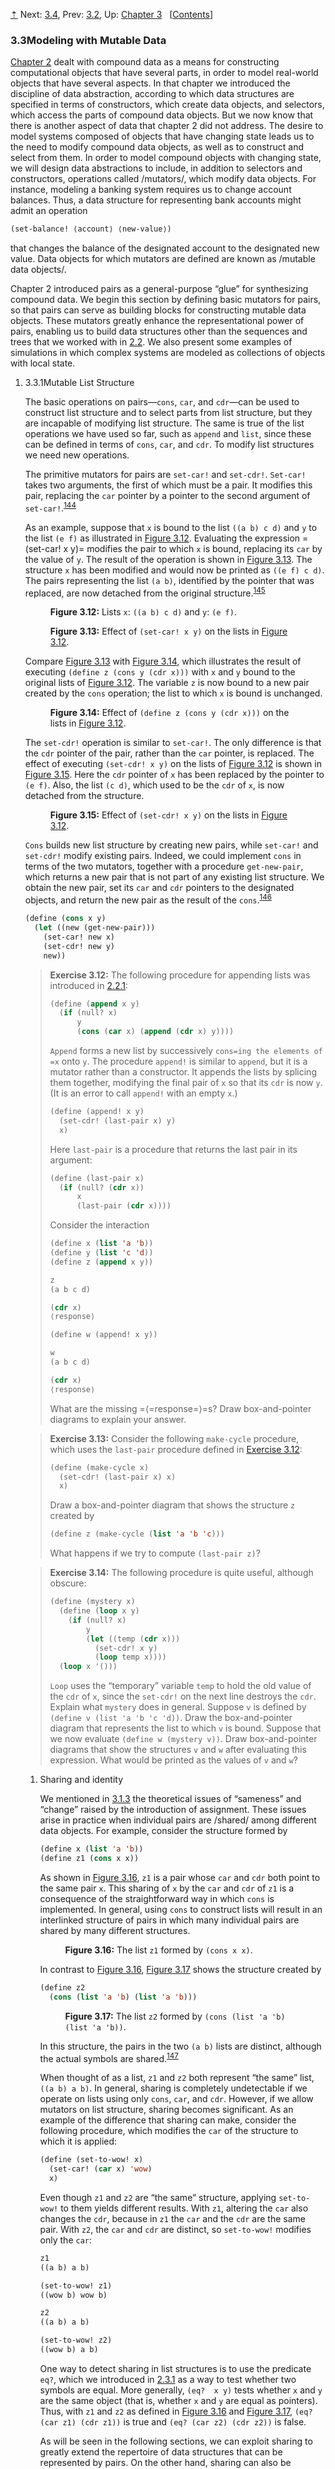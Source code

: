 [[#pagetop][⇡]]<<pagetop>><<g_t3_002e3>>
Next: [[file:3_002e4.xhtml#g_t3_002e4][3.4]], Prev: [[file:3_002e2.xhtml#g_t3_002e2][3.2]], Up: [[file:Chapter-3.xhtml#Chapter-3][Chapter 3]]   [[[file:index.xhtml#SEC_Contents][Contents]]]

<<Modeling-with-Mutable-Data>>
*** 3.3Modeling with Mutable Data
    :PROPERTIES:
    :CUSTOM_ID: modeling-with-mutable-data
    :CLASS: section
    :END:

[[file:Chapter-2.xhtml#Chapter-2][Chapter 2]] dealt with compound data as a means for constructing computational objects that have several parts, in order to model real-world objects that have several aspects. In that chapter we introduced the discipline of data abstraction, according to which data structures are specified in terms of constructors, which create data objects, and selectors, which access the parts of compound data objects. But we now know that there is another aspect of data that chapter 2 did not address. The desire to model systems composed of objects that have changing state leads us to the need to modify compound data objects, as well as to construct and select from them. In order to model compound objects with changing state, we will design data abstractions to include, in addition to selectors and constructors, operations called <<index-mutators>> /mutators/, which modify data objects. For instance, modeling a banking system requires us to change account balances. Thus, a data structure for representing bank accounts might admit an operation

#+BEGIN_SRC lisp
    (set-balance! ⟨account⟩ ⟨new-value⟩)
#+END_SRC

that changes the balance of the designated account to the designated new value. Data objects for which mutators are defined are known as <<index-mutable-data-objects>> /mutable data objects/.

Chapter 2 introduced pairs as a general-purpose “glue” for synthesizing compound data. We begin this section by defining basic mutators for pairs, so that pairs can serve as building blocks for constructing mutable data objects. These mutators greatly enhance the representational power of pairs, enabling us to build data structures other than the sequences and trees that we worked with in [[file:2_002e2.xhtml#g_t2_002e2][2.2]]. We also present some examples of simulations in which complex systems are modeled as collections of objects with local state.

<<g_t3_002e3_002e1>> <<Mutable-List-Structure>>
**** 3.3.1Mutable List Structure
     :PROPERTIES:
     :CUSTOM_ID: mutable-list-structure
     :CLASS: subsection
     :END:

The basic operations on pairs---=cons=, =car=, and =cdr=---can be used to construct list structure and to select parts from list structure, but they are incapable of modifying list structure. The same is true of the list operations we have used so far, such as =append= and =list=, since these can be defined in terms of =cons=, =car=, and =cdr=. To modify list structures we need new operations.

The primitive mutators for pairs are =set-car!= and =set-cdr!=. =Set-car!= takes two arguments, the first of which must be a pair. It modifies this pair, replacing the =car= pointer by a pointer to the second argument of =set-car!=.^{[[#FOOT144][144]]}

As an example, suppose that =x= is bound to the list =((a b) c d)= and =y= to the list =(e f)= as illustrated in [[#Figure-3_002e12][Figure 3.12]]. Evaluating the expression = (set-car!  x y)= modifies the pair to which =x= is bound, replacing its =car= by the value of =y=. The result of the operation is shown in [[#Figure-3_002e13][Figure 3.13]]. The structure =x= has been modified and would now be printed as =((e f) c d)=. The pairs representing the list =(a b)=, identified by the pointer that was replaced, are now detached from the original structure.^{[[#FOOT145][145]]}

#+CAPTION: *Figure 3.12:* Lists =x=: =((a b) c d)= and =y=: =(e f)=.
[[file:fig/chap3/Fig3.12b.std.svg]]

#+CAPTION: *Figure 3.13:* Effect of =(set-car! x y)= on the lists in [[#Figure-3_002e12][Figure 3.12]].
[[file:fig/chap3/Fig3.13b.std.svg]]

Compare [[#Figure-3_002e13][Figure 3.13]] with [[#Figure-3_002e14][Figure 3.14]], which illustrates the result of executing =(define z (cons y (cdr x)))= with =x= and =y= bound to the original lists of [[#Figure-3_002e12][Figure 3.12]]. The variable =z= is now bound to a new pair created by the =cons= operation; the list to which =x= is bound is unchanged.

#+CAPTION: *Figure 3.14:* Effect of =(define z (cons y (cdr x)))= on the lists in [[#Figure-3_002e12][Figure 3.12]].
[[file:fig/chap3/Fig3.14b.std.svg]]

The =set-cdr!= operation is similar to =set-car!=. The only difference is that the =cdr= pointer of the pair, rather than the =car= pointer, is replaced. The effect of executing =(set-cdr! x y)= on the lists of [[#Figure-3_002e12][Figure 3.12]] is shown in [[#Figure-3_002e15][Figure 3.15]]. Here the =cdr= pointer of =x= has been replaced by the pointer to =(e f)=. Also, the list =(c d)=, which used to be the =cdr= of =x=, is now detached from the structure.

#+CAPTION: *Figure 3.15:* Effect of =(set-cdr! x y)= on the lists in [[#Figure-3_002e12][Figure 3.12]].
[[file:fig/chap3/Fig3.15b.std.svg]]

=Cons= builds new list structure by creating new pairs, while =set-car!= and =set-cdr!= modify existing pairs. Indeed, we could implement =cons= in terms of the two mutators, together with a procedure =get-new-pair=, which returns a new pair that is not part of any existing list structure. We obtain the new pair, set its =car= and =cdr= pointers to the designated objects, and return the new pair as the result of the =cons=.^{[[#FOOT146][146]]}

#+BEGIN_SRC lisp
    (define (cons x y)
      (let ((new (get-new-pair)))
        (set-car! new x)
        (set-cdr! new y)
        new))
#+END_SRC

#+BEGIN_QUOTE
  *<<Exercise-3_002e12>>Exercise 3.12:* The following procedure for appending lists was introduced in [[file:2_002e2.xhtml#g_t2_002e2_002e1][2.2.1]]:

  #+BEGIN_SRC lisp
      (define (append x y)
        (if (null? x)
            y
            (cons (car x) (append (cdr x) y))))
  #+END_SRC

  =Append= forms a new list by successively =cons=ing the elements of =x= onto =y=. The procedure =append!= is similar to =append=, but it is a mutator rather than a constructor. It appends the lists by splicing them together, modifying the final pair of =x= so that its =cdr= is now =y=. (It is an error to call =append!= with an empty =x=.)

  #+BEGIN_SRC lisp
      (define (append! x y)
        (set-cdr! (last-pair x) y)
        x)
  #+END_SRC

  Here =last-pair= is a procedure that returns the last pair in its argument:

  #+BEGIN_SRC lisp
      (define (last-pair x)
        (if (null? (cdr x))
            x
            (last-pair (cdr x))))
  #+END_SRC

  Consider the interaction

  #+BEGIN_SRC lisp
      (define x (list 'a 'b))
      (define y (list 'c 'd))
      (define z (append x y))

      z
      (a b c d)

      (cdr x)
      ⟨response⟩

      (define w (append! x y))

      w
      (a b c d)

      (cdr x)
      ⟨response⟩
  #+END_SRC

  What are the missing =⟨=response=⟩=s? Draw box-and-pointer diagrams to explain your answer.
#+END_QUOTE

#+BEGIN_QUOTE
  *<<Exercise-3_002e13>>Exercise 3.13:* Consider the following =make-cycle= procedure, which uses the =last-pair= procedure defined in [[#Exercise-3_002e12][Exercise 3.12]]:

  #+BEGIN_SRC lisp
      (define (make-cycle x)
        (set-cdr! (last-pair x) x)
        x)
  #+END_SRC

  Draw a box-and-pointer diagram that shows the structure =z= created by

  #+BEGIN_SRC lisp
      (define z (make-cycle (list 'a 'b 'c)))
  #+END_SRC

  What happens if we try to compute =(last-pair z)=?
#+END_QUOTE

#+BEGIN_QUOTE
  *<<Exercise-3_002e14>>Exercise 3.14:* The following procedure is quite useful, although obscure:

  #+BEGIN_SRC lisp
      (define (mystery x)
        (define (loop x y)
          (if (null? x)
              y
              (let ((temp (cdr x)))
                (set-cdr! x y)
                (loop temp x))))
        (loop x '()))
  #+END_SRC

  =Loop= uses the “temporary” variable =temp= to hold the old value of the =cdr= of =x=, since the =set-cdr!= on the next line destroys the =cdr=. Explain what =mystery= does in general. Suppose =v= is defined by =(define v (list 'a 'b 'c 'd))=. Draw the box-and-pointer diagram that represents the list to which =v= is bound. Suppose that we now evaluate =(define w (mystery v))=. Draw box-and-pointer diagrams that show the structures =v= and =w= after evaluating this expression. What would be printed as the values of =v= and =w=?
#+END_QUOTE

<<Sharing-and-identity>>
***** Sharing and identity
      :PROPERTIES:
      :CUSTOM_ID: sharing-and-identity
      :CLASS: subsubheading
      :END:

We mentioned in [[file:3_002e1.xhtml#g_t3_002e1_002e3][3.1.3]] the theoretical issues of “sameness” and “change” raised by the introduction of assignment. These issues arise in practice when individual pairs are <<index-shared>> /shared/ among different data objects. For example, consider the structure formed by

#+BEGIN_SRC lisp
    (define x (list 'a 'b))
    (define z1 (cons x x))
#+END_SRC

As shown in [[#Figure-3_002e16][Figure 3.16]], =z1= is a pair whose =car= and =cdr= both point to the same pair =x=. This sharing of =x= by the =car= and =cdr= of =z1= is a consequence of the straightforward way in which =cons= is implemented. In general, using =cons= to construct lists will result in an interlinked structure of pairs in which many individual pairs are shared by many different structures.

#+CAPTION: *Figure 3.16:* The list =z1= formed by =(cons x x)=.
[[file:fig/chap3/Fig3.16b.std.svg]]

In contrast to [[#Figure-3_002e16][Figure 3.16]], [[#Figure-3_002e17][Figure 3.17]] shows the structure created by

#+BEGIN_SRC lisp
    (define z2 
      (cons (list 'a 'b) (list 'a 'b)))
#+END_SRC

#+CAPTION: *Figure 3.17:* The list =z2= formed by =(cons (list 'a 'b) (list 'a 'b))=.
[[file:fig/chap3/Fig3.17b.std.svg]]

In this structure, the pairs in the two =(a b)= lists are distinct, although the actual symbols are shared.^{[[#FOOT147][147]]}

When thought of as a list, =z1= and =z2= both represent “the same” list, =((a b) a b)=. In general, sharing is completely undetectable if we operate on lists using only =cons=, =car=, and =cdr=. However, if we allow mutators on list structure, sharing becomes significant. As an example of the difference that sharing can make, consider the following procedure, which modifies the =car= of the structure to which it is applied:

#+BEGIN_SRC lisp
    (define (set-to-wow! x)
      (set-car! (car x) 'wow)
      x)
#+END_SRC

Even though =z1= and =z2= are “the same” structure, applying =set-to-wow!= to them yields different results. With =z1=, altering the =car= also changes the =cdr=, because in =z1= the =car= and the =cdr= are the same pair. With =z2=, the =car= and =cdr= are distinct, so =set-to-wow!= modifies only the =car=:

#+BEGIN_SRC lisp
    z1
    ((a b) a b)

    (set-to-wow! z1)
    ((wow b) wow b)

    z2
    ((a b) a b)

    (set-to-wow! z2)
    ((wow b) a b)
#+END_SRC

One way to detect sharing in list structures is to use the predicate =eq?=, which we introduced in [[file:2_002e3.xhtml#g_t2_002e3_002e1][2.3.1]] as a way to test whether two symbols are equal. More generally, =(eq?  x y)= tests whether =x= and =y= are the same object (that is, whether =x= and =y= are equal as pointers). Thus, with =z1= and =z2= as defined in [[#Figure-3_002e16][Figure 3.16]] and [[#Figure-3_002e17][Figure 3.17]], =(eq?  (car z1) (cdr z1))= is true and =(eq? (car z2) (cdr z2))= is false.

As will be seen in the following sections, we can exploit sharing to greatly extend the repertoire of data structures that can be represented by pairs. On the other hand, sharing can also be dangerous, since modifications made to structures will also affect other structures that happen to share the modified parts. The mutation operations =set-car!= and =set-cdr!= should be used with care; unless we have a good understanding of how our data objects are shared, mutation can have unanticipated results.^{[[#FOOT148][148]]}

#+BEGIN_QUOTE
  *<<Exercise-3_002e15>>Exercise 3.15:* Draw box-and-pointer diagrams to explain the effect of =set-to-wow!= on the structures =z1= and =z2= above.
#+END_QUOTE

#+BEGIN_QUOTE
  *<<Exercise-3_002e16>>Exercise 3.16:* Ben Bitdiddle decides to write a procedure to count the number of pairs in any list structure. “It's easy,” he reasons. “The number of pairs in any structure is the number in the =car= plus the number in the =cdr= plus one more to count the current pair.” So Ben writes the following procedure:

  #+BEGIN_SRC lisp
      (define (count-pairs x)
        (if (not (pair? x))
            0
            (+ (count-pairs (car x))
               (count-pairs (cdr x))
               1)))
  #+END_SRC

  Show that this procedure is not correct. In particular, draw box-and-pointer diagrams representing list structures made up of exactly three pairs for which Ben's procedure would return 3; return 4; return 7; never return at all.
#+END_QUOTE

#+BEGIN_QUOTE
  *<<Exercise-3_002e17>>Exercise 3.17:* Devise a correct version of the =count-pairs= procedure of [[#Exercise-3_002e16][Exercise 3.16]] that returns the number of distinct pairs in any structure. (Hint: Traverse the structure, maintaining an auxiliary data structure that is used to keep track of which pairs have already been counted.)
#+END_QUOTE

#+BEGIN_QUOTE
  *<<Exercise-3_002e18>>Exercise 3.18:* Write a procedure that examines a list and determines whether it contains a cycle, that is, whether a program that tried to find the end of the list by taking successive =cdr=s would go into an infinite loop. [[#Exercise-3_002e13][Exercise 3.13]] constructed such lists.
#+END_QUOTE

#+BEGIN_QUOTE
  *<<Exercise-3_002e19>>Exercise 3.19:* Redo [[#Exercise-3_002e18][Exercise 3.18]] using an algorithm that takes only a constant amount of space. (This requires a very clever idea.)
#+END_QUOTE

<<Mutation-is-just-assignment>>
***** Mutation is just assignment
      :PROPERTIES:
      :CUSTOM_ID: mutation-is-just-assignment
      :CLASS: subsubheading
      :END:

When we introduced compound data, we observed in [[file:2_002e1.xhtml#g_t2_002e1_002e3][2.1.3]] that pairs can be represented purely in terms of procedures:

#+BEGIN_SRC lisp
    (define (cons x y)
      (define (dispatch m)
        (cond ((eq? m 'car) x)
              ((eq? m 'cdr) y)
              (else (error "Undefined 
                     operation: CONS" m))))
      dispatch)

    (define (car z) (z 'car))
    (define (cdr z) (z 'cdr))
#+END_SRC

The same observation is true for mutable data. We can implement mutable data objects as procedures using assignment and local state. For instance, we can extend the above pair implementation to handle =set-car!= and =set-cdr!= in a manner analogous to the way we implemented bank accounts using =make-account= in [[file:3_002e1.xhtml#g_t3_002e1_002e1][3.1.1]]:

#+BEGIN_SRC lisp
    (define (cons x y)
      (define (set-x! v) (set! x v))
      (define (set-y! v) (set! y v))
      (define (dispatch m)
        (cond ((eq? m 'car) x)
              ((eq? m 'cdr) y)
              ((eq? m 'set-car!) set-x!)
              ((eq? m 'set-cdr!) set-y!)
              (else (error "Undefined 
                     operation: CONS" m))))
      dispatch)

    (define (car z) (z 'car))
    (define (cdr z) (z 'cdr))

    (define (set-car! z new-value)
      ((z 'set-car!) new-value)
      z)

    (define (set-cdr! z new-value)
      ((z 'set-cdr!) new-value)
      z)
#+END_SRC

Assignment is all that is needed, theoretically, to account for the behavior of mutable data. As soon as we admit =set!= to our language, we raise all the issues, not only of assignment, but of mutable data in general.^{[[#FOOT149][149]]}

#+BEGIN_QUOTE
  *<<Exercise-3_002e20>>Exercise 3.20:* Draw environment diagrams to illustrate the evaluation of the sequence of expressions

  #+BEGIN_SRC lisp
      (define x (cons 1 2))
      (define z (cons x x))

      (set-car! (cdr z) 17)

      (car x)
      17
  #+END_SRC

  using the procedural implementation of pairs given above. (Compare [[file:3_002e2.xhtml#Exercise-3_002e11][Exercise 3.11]].)
#+END_QUOTE

<<g_t3_002e3_002e2>> <<Representing-Queues>>
**** 3.3.2Representing Queues
     :PROPERTIES:
     :CUSTOM_ID: representing-queues
     :CLASS: subsection
     :END:

The mutators =set-car!= and =set-cdr!= enable us to use pairs to construct data structures that cannot be built with =cons=, =car=, and =cdr= alone. This section shows how to use pairs to represent a data structure called a queue. Section [[#g_t3_002e3_002e3][3.3.3]] will show how to represent data structures called tables.

A <<index-queue>> /queue/ is a sequence in which items are inserted at one end (called the <<index-rear>> /rear/ of the queue) and deleted from the other end (the <<index-front>> /front/). [[#Figure-3_002e18][Figure 3.18]] shows an initially empty queue in which the items =a= and =b= are inserted. Then =a= is removed, =c= and =d= are inserted, and =b= is removed. Because items are always removed in the order in which they are inserted, a queue is sometimes called a <<index-FIFO>> /FIFO/ (first in, first out) buffer.

#+CAPTION: *Figure 3.18:* Queue operations.
[[file:fig/chap3/Fig3.18.std.svg]]

In terms of data abstraction, we can regard a queue as defined by the following set of operations:

- a constructor: =(make-queue)= returns an empty queue (a queue containing no items).
- two selectors:

  #+BEGIN_SRC lisp
      (empty-queue? ⟨queue⟩)
  #+END_SRC

  tests if the queue is empty.

  #+BEGIN_SRC lisp
      (front-queue ⟨queue⟩)
  #+END_SRC

  returns the object at the front of the queue, signaling an error if the queue is empty; it does not modify the queue.

- two mutators:

  #+BEGIN_SRC lisp
      (insert-queue! ⟨queue⟩ ⟨item⟩)
  #+END_SRC

  inserts the item at the rear of the queue and returns the modified queue as its value.

  #+BEGIN_SRC lisp
      (delete-queue! ⟨queue⟩)
  #+END_SRC

  removes the item at the front of the queue and returns the modified queue as its value, signaling an error if the queue is empty before the deletion.

Because a queue is a sequence of items, we could certainly represent it as an ordinary list; the front of the queue would be the =car= of the list, inserting an item in the queue would amount to appending a new element at the end of the list, and deleting an item from the queue would just be taking the =cdr= of the list. However, this representation is inefficient, because in order to insert an item we must scan the list until we reach the end. Since the only method we have for scanning a list is by successive =cdr= operations, this scanning requires [[file:fig/math/67f39a78859198da759c097b570842e8.svg]] steps for a list of [[file:fig/math/0932467390da34555ec70c122d7e915e.svg]] items. A simple modification to the list representation overcomes this disadvantage by allowing the queue operations to be implemented so that they require [[file:fig/math/d204133a45e3c82e46752ed335bc0373.svg]] steps; that is, so that the number of steps needed is independent of the length of the queue.

The difficulty with the list representation arises from the need to scan to find the end of the list. The reason we need to scan is that, although the standard way of representing a list as a chain of pairs readily provides us with a pointer to the beginning of the list, it gives us no easily accessible pointer to the end. The modification that avoids the drawback is to represent the queue as a list, together with an additional pointer that indicates the final pair in the list. That way, when we go to insert an item, we can consult the rear pointer and so avoid scanning the list.

A queue is represented, then, as a pair of pointers, =front-ptr= and =rear-ptr=, which indicate, respectively, the first and last pairs in an ordinary list. Since we would like the queue to be an identifiable object, we can use =cons= to combine the two pointers. Thus, the queue itself will be the =cons= of the two pointers. [[#Figure-3_002e19][Figure 3.19]] illustrates this representation.

#+CAPTION: *Figure 3.19:* Implementation of a queue as a list with front and rear pointers.
[[file:fig/chap3/Fig3.19b.std.svg]]

To define the queue operations we use the following procedures, which enable us to select and to modify the front and rear pointers of a queue:

#+BEGIN_SRC lisp
    (define (front-ptr queue) (car queue))
    (define (rear-ptr queue) (cdr queue))
    (define (set-front-ptr! queue item) 
      (set-car! queue item))
    (define (set-rear-ptr! queue item) 
      (set-cdr! queue item))
#+END_SRC

Now we can implement the actual queue operations. We will consider a queue to be empty if its front pointer is the empty list:

#+BEGIN_SRC lisp
    (define (empty-queue? queue) 
      (null? (front-ptr queue)))
#+END_SRC

The =make-queue= constructor returns, as an initially empty queue, a pair whose =car= and =cdr= are both the empty list:

#+BEGIN_SRC lisp
    (define (make-queue) (cons '() '()))
#+END_SRC

To select the item at the front of the queue, we return the =car= of the pair indicated by the front pointer:

#+BEGIN_SRC lisp
    (define (front-queue queue)
      (if (empty-queue? queue)
          (error "FRONT called with an 
                  empty queue" queue)
          (car (front-ptr queue))))
#+END_SRC

To insert an item in a queue, we follow the method whose result is indicated in [[#Figure-3_002e20][Figure 3.20]]. We first create a new pair whose =car= is the item to be inserted and whose =cdr= is the empty list. If the queue was initially empty, we set the front and rear pointers of the queue to this new pair. Otherwise, we modify the final pair in the queue to point to the new pair, and also set the rear pointer to the new pair.

#+CAPTION: *Figure 3.20:* Result of using =(insert-queue! q 'd)= on the queue of [[#Figure-3_002e19][Figure 3.19]].
[[file:fig/chap3/Fig3.20c.std.svg]]

#+BEGIN_SRC lisp
    (define (insert-queue! queue item)
      (let ((new-pair (cons item '())))
        (cond ((empty-queue? queue)
               (set-front-ptr! queue new-pair)
               (set-rear-ptr! queue new-pair)
               queue)
              (else (set-cdr! (rear-ptr queue) 
                              new-pair)
                    (set-rear-ptr! queue new-pair)
                    queue))))
#+END_SRC

To delete the item at the front of the queue, we merely modify the front pointer so that it now points at the second item in the queue, which can be found by following the =cdr= pointer of the first item (see [[#Figure-3_002e21][Figure 3.21]]):^{[[#FOOT150][150]]}

#+BEGIN_SRC lisp
    (define (delete-queue! queue)
      (cond ((empty-queue? queue)
             (error "DELETE! called with 
                     an empty queue" queue))
            (else (set-front-ptr! 
                   queue 
                   (cdr (front-ptr queue)))
                  queue)))
#+END_SRC

#+CAPTION: *Figure 3.21:* Result of using =(delete-queue!  q)= on the queue of [[#Figure-3_002e20][Figure 3.20]].
[[file:fig/chap3/Fig3.21c.std.svg]]

#+BEGIN_QUOTE
  *<<Exercise-3_002e21>>Exercise 3.21:* Ben Bitdiddle decides to test the queue implementation described above. He types in the procedures to the Lisp interpreter and proceeds to try them out:

  #+BEGIN_SRC lisp
      (define q1 (make-queue))

      (insert-queue! q1 'a)
      ((a) a)

      (insert-queue! q1 'b)
      ((a b) b)

      (delete-queue! q1)
      ((b) b)

      (delete-queue! q1)
      (() b)
  #+END_SRC

  “It's all wrong!” he complains. “The interpreter's response shows that the last item is inserted into the queue twice. And when I delete both items, the second =b= is still there, so the queue isn't empty, even though it's supposed to be.” Eva Lu Ator suggests that Ben has misunderstood what is happening. “It's not that the items are going into the queue twice,” she explains. “It's just that the standard Lisp printer doesn't know how to make sense of the queue representation. If you want to see the queue printed correctly, you'll have to define your own print procedure for queues.” Explain what Eva Lu is talking about. In particular, show why Ben's examples produce the printed results that they do. Define a procedure =print-queue= that takes a queue as input and prints the sequence of items in the queue.
#+END_QUOTE

#+BEGIN_QUOTE
  *<<Exercise-3_002e22>>Exercise 3.22:* Instead of representing a queue as a pair of pointers, we can build a queue as a procedure with local state. The local state will consist of pointers to the beginning and the end of an ordinary list. Thus, the =make-queue= procedure will have the form

  #+BEGIN_SRC lisp
      (define (make-queue)
        (let ((front-ptr … )
              (rear-ptr … ))
          ⟨definitions of internal procedures⟩
          (define (dispatch m) …)
          dispatch))
  #+END_SRC

  Complete the definition of =make-queue= and provide implementations of the queue operations using this representation.
#+END_QUOTE

#+BEGIN_QUOTE
  *<<Exercise-3_002e23>>Exercise 3.23:* A <<index-deque>> /deque/ (“double-ended queue”) is a sequence in which items can be inserted and deleted at either the front or the rear. Operations on deques are the constructor =make-deque=, the predicate =empty-deque?=, selectors =front-deque= and =rear-deque=, and mutators =front-insert-deque!=, =rear-insert-deque!=, =front-delete-deque!=, =rear-delete-deque!=. Show how to represent deques using pairs, and give implementations of the operations.^{[[#FOOT151][151]]} All operations should be accomplished in [[file:fig/math/d204133a45e3c82e46752ed335bc0373.svg]] steps.
#+END_QUOTE

<<g_t3_002e3_002e3>> <<Representing-Tables>>
**** 3.3.3Representing Tables
     :PROPERTIES:
     :CUSTOM_ID: representing-tables
     :CLASS: subsection
     :END:

When we studied various ways of representing sets in [[file:Chapter-2.xhtml#Chapter-2][Chapter 2]], we mentioned in [[file:2_002e3.xhtml#g_t2_002e3_002e3][2.3.3]] the task of maintaining a table of records indexed by identifying keys. In the implementation of data-directed programming in [[file:2_002e4.xhtml#g_t2_002e4_002e3][2.4.3]], we made extensive use of two-dimensional tables, in which information is stored and retrieved using two keys. Here we see how to build tables as mutable list structures.

We first consider a one-dimensional table, in which each value is stored under a single key. We implement the table as a list of records, each of which is implemented as a pair consisting of a key and the associated value. The records are glued together to form a list by pairs whose =car=s point to successive records. These gluing pairs are called the <<index-backbone>> /backbone/ of the table. In order to have a place that we can change when we add a new record to the table, we build the table as a <<index-headed-list>> /headed list/. A headed list has a special backbone pair at the beginning, which holds a dummy “record”---in this case the arbitrarily chosen symbol =*table*=. [[#Figure-3_002e22][Figure 3.22]] shows the box-and-pointer diagram for the table

#+BEGIN_SRC lisp
    a:  1
    b:  2
    c:  3
#+END_SRC

#+CAPTION: *Figure 3.22:* A table represented as a headed list.
[[file:fig/chap3/Fig3.22c.std.svg]]

To extract information from a table we use the =lookup= procedure, which takes a key as argument and returns the associated value (or false if there is no value stored under that key). =Lookup= is defined in terms of the =assoc= operation, which expects a key and a list of records as arguments. Note that =assoc= never sees the dummy record. =Assoc= returns the record that has the given key as its =car=.^{[[#FOOT152][152]]} =Lookup= then checks to see that the resulting record returned by =assoc= is not false, and returns the value (the =cdr=) of the record.

#+BEGIN_SRC lisp
    (define (lookup key table)
      (let ((record (assoc key (cdr table))))
        (if record
            (cdr record)
            false)))

    (define (assoc key records)
      (cond ((null? records) false)
            ((equal? key (caar records)) 
             (car records))
            (else (assoc key (cdr records)))))
#+END_SRC

To insert a value in a table under a specified key, we first use =assoc= to see if there is already a record in the table with this key. If not, we form a new record by =cons=ing the key with the value, and insert this at the head of the table's list of records, after the dummy record. If there already is a record with this key, we set the =cdr= of this record to the designated new value. The header of the table provides us with a fixed location to modify in order to insert the new record.^{[[#FOOT153][153]]}

#+BEGIN_SRC lisp
    (define (insert! key value table)
      (let ((record (assoc key (cdr table))))
        (if record
            (set-cdr! record value)
            (set-cdr! table
                      (cons (cons key value) 
                            (cdr table)))))
      'ok)
#+END_SRC

To construct a new table, we simply create a list containing the symbol =*table*=:

#+BEGIN_SRC lisp
    (define (make-table)
      (list '*table*))
#+END_SRC

<<Two_002ddimensional-tables>>
***** Two-dimensional tables
      :PROPERTIES:
      :CUSTOM_ID: two-dimensional-tables
      :CLASS: subsubheading
      :END:

In a two-dimensional table, each value is indexed by two keys. We can construct such a table as a one-dimensional table in which each key identifies a subtable. [[#Figure-3_002e23][Figure 3.23]] shows the box-and-pointer diagram for the table

#+BEGIN_EXAMPLE
    math:  +: 43    letters:  a: 97
           -: 45              b: 98
           *: 42
#+END_EXAMPLE

which has two subtables. (The subtables don't need a special header symbol, since the key that identifies the subtable serves this purpose.)

#+CAPTION: *Figure 3.23:* A two-dimensional table.
[[file:fig/chap3/Fig3.23b.std.svg]]

When we look up an item, we use the first key to identify the correct subtable. Then we use the second key to identify the record within the subtable.

#+BEGIN_SRC lisp
    (define (lookup key-1 key-2 table)
      (let ((subtable (assoc key-1 (cdr table))))
        (if subtable
            (let ((record 
                   (assoc key-2 (cdr subtable))))
              (if record (cdr record) false))
            false)))
#+END_SRC

To insert a new item under a pair of keys, we use =assoc= to see if there is a subtable stored under the first key. If not, we build a new subtable containing the single record (=key-2=, =value=) and insert it into the table under the first key. If a subtable already exists for the first key, we insert the new record into this subtable, using the insertion method for one-dimensional tables described above:

#+BEGIN_SRC lisp
    (define (insert! key-1 key-2 value table)
      (let ((subtable (assoc key-1 (cdr table))))
        (if subtable
            (let ((record 
                   (assoc key-2 (cdr subtable))))
              (if record
                  (set-cdr! record value)
                  (set-cdr! 
                   subtable
                   (cons (cons key-2 value)
                         (cdr subtable)))))
            (set-cdr! 
             table
             (cons (list key-1 (cons key-2 value))
                   (cdr table)))))
      'ok)
#+END_SRC

<<Creating-local-tables>>
***** Creating local tables
      :PROPERTIES:
      :CUSTOM_ID: creating-local-tables
      :CLASS: subsubheading
      :END:

The =lookup= and =insert!= operations defined above take the table as an argument. This enables us to use programs that access more than one table. Another way to deal with multiple tables is to have separate =lookup= and =insert!= procedures for each table. We can do this by representing a table procedurally, as an object that maintains an internal table as part of its local state. When sent an appropriate message, this “table object” supplies the procedure with which to operate on the internal table. Here is a generator for two-dimensional tables represented in this fashion:

#+BEGIN_SRC lisp
    (define (make-table)
      (let ((local-table (list '*table*)))
        (define (lookup key-1 key-2)
          (let ((subtable 
                 (assoc key-1 (cdr local-table))))
            (if subtable
                (let ((record 
                       (assoc key-2 
                              (cdr subtable))))
                  (if record (cdr record) false))
                false)))
        (define (insert! key-1 key-2 value)
          (let ((subtable 
                 (assoc key-1 (cdr local-table))))
            (if subtable
                (let ((record 
                       (assoc key-2 
                              (cdr subtable))))
                  (if record
                      (set-cdr! record value)
                      (set-cdr! 
                       subtable
                       (cons (cons key-2 value)
                             (cdr subtable)))))
                (set-cdr! 
                 local-table
                 (cons (list key-1
                             (cons key-2 value))
                       (cdr local-table)))))
          'ok)
        (define (dispatch m)
          (cond ((eq? m 'lookup-proc) lookup)
                ((eq? m 'insert-proc!) insert!)
                (else (error "Unknown operation: 
                              TABLE" m))))
        dispatch))
#+END_SRC

Using =make-table=, we could implement the =get= and =put= operations used in [[file:2_002e4.xhtml#g_t2_002e4_002e3][2.4.3]] for data-directed programming, as follows:

#+BEGIN_SRC lisp
    (define operation-table (make-table))
    (define get (operation-table 'lookup-proc))
    (define put (operation-table 'insert-proc!))
#+END_SRC

=Get= takes as arguments two keys, and =put= takes as arguments two keys and a value. Both operations access the same local table, which is encapsulated within the object created by the call to =make-table=.

#+BEGIN_QUOTE
  *<<Exercise-3_002e24>>Exercise 3.24:* In the table implementations above, the keys are tested for equality using =equal?= (called by =assoc=). This is not always the appropriate test. For instance, we might have a table with numeric keys in which we don't need an exact match to the number we're looking up, but only a number within some tolerance of it. Design a table constructor =make-table= that takes as an argument a =same-key?= procedure that will be used to test “equality” of keys. =Make-table= should return a =dispatch= procedure that can be used to access appropriate =lookup= and =insert!= procedures for a local table.
#+END_QUOTE

#+BEGIN_QUOTE
  *<<Exercise-3_002e25>>Exercise 3.25:* Generalizing one- and two-dimensional tables, show how to implement a table in which values are stored under an arbitrary number of keys and different values may be stored under different numbers of keys. The =lookup= and =insert!= procedures should take as input a list of keys used to access the table.
#+END_QUOTE

#+BEGIN_QUOTE
  *<<Exercise-3_002e26>>Exercise 3.26:* To search a table as implemented above, one needs to scan through the list of records. This is basically the unordered list representation of [[file:2_002e3.xhtml#g_t2_002e3_002e3][2.3.3]]. For large tables, it may be more efficient to structure the table in a different manner. Describe a table implementation where the (key, value) records are organized using a binary tree, assuming that keys can be ordered in some way (e.g., numerically or alphabetically). (Compare [[file:2_002e3.xhtml#Exercise-2_002e66][Exercise 2.66]] of [[file:Chapter-2.xhtml#Chapter-2][Chapter 2]].)
#+END_QUOTE

#+BEGIN_QUOTE
  *<<Exercise-3_002e27>>Exercise 3.27:* <<index-Memoization>> /Memoization/ (also called <<index-tabulation-1>> /tabulation/) is a technique that enables a procedure to record, in a local table, values that have previously been computed. This technique can make a vast difference in the performance of a program. A memoized procedure maintains a table in which values of previous calls are stored using as keys the arguments that produced the values. When the memoized procedure is asked to compute a value, it first checks the table to see if the value is already there and, if so, just returns that value. Otherwise, it computes the new value in the ordinary way and stores this in the table. As an example of memoization, recall from [[file:1_002e2.xhtml#g_t1_002e2_002e2][1.2.2]] the exponential process for computing Fibonacci numbers:

  #+BEGIN_SRC lisp
      (define (fib n)
        (cond ((= n 0) 0)
              ((= n 1) 1)
              (else (+ (fib (- n 1))
                       (fib (- n 2))))))
  #+END_SRC

  The memoized version of the same procedure is

  #+BEGIN_SRC lisp
      (define memo-fib
        (memoize 
         (lambda (n)
           (cond ((= n 0) 0)
                 ((= n 1) 1)
                 (else 
                  (+ (memo-fib (- n 1))
                     (memo-fib (- n 2))))))))
  #+END_SRC

  where the memoizer is defined as

  #+BEGIN_SRC lisp
      (define (memoize f)
        (let ((table (make-table)))
          (lambda (x)
            (let ((previously-computed-result 
                   (lookup x table)))
              (or previously-computed-result
                  (let ((result (f x)))
                    (insert! x result table)
                    result))))))
  #+END_SRC

  Draw an environment diagram to analyze the computation of =(memo-fib 3)=. Explain why =memo-fib= computes the [[file:fig/math/3b6c232f796b2d291446b22cb38c933e.svg]] Fibonacci number in a number of steps proportional to [[file:fig/math/0932467390da34555ec70c122d7e915e.svg]]. Would the scheme still work if we had simply defined =memo-fib= to be =(memoize fib)=?
#+END_QUOTE

<<g_t3_002e3_002e4>> <<A-Simulator-for-Digital-Circuits>>
**** 3.3.4A Simulator for Digital Circuits
     :PROPERTIES:
     :CUSTOM_ID: a-simulator-for-digital-circuits
     :CLASS: subsection
     :END:

Designing complex digital systems, such as computers, is an important engineering activity. Digital systems are constructed by interconnecting simple elements. Although the behavior of these individual elements is simple, networks of them can have very complex behavior. Computer simulation of proposed circuit designs is an important tool used by digital systems engineers. In this section we design a system for performing digital logic simulations. This system typifies a kind of program called an <<index-event_002ddriven-simulation>> /event-driven simulation/, in which actions (“events”) trigger further events that happen at a later time, which in turn trigger more events, and so on.

Our computational model of a circuit will be composed of objects that correspond to the elementary components from which the circuit is constructed. There are <<index-wires>> /wires/, which carry <<index-digital-signals>> /digital signals/. A digital signal may at any moment have only one of two possible values, 0 and 1. There are also various types of digital <<index-function-boxes>> /function boxes/, which connect wires carrying input signals to other output wires. Such boxes produce output signals computed from their input signals. The output signal is delayed by a time that depends on the type of the function box. For example, an <<index-inverter>> /inverter/ is a primitive function box that inverts its input. If the input signal to an inverter changes to 0, then one inverter-delay later the inverter will change its output signal to 1. If the input signal to an inverter changes to 1, then one inverter-delay later the inverter will change its output signal to 0. We draw an inverter symbolically as in [[#Figure-3_002e24][Figure 3.24]]. An <<index-and_002dgate>> /and-gate/, also shown in figure 3.24, is a primitive function box with two inputs and one output. It drives its output signal to a value that is the <<index-logical-and>> /logical and/ of the inputs. That is, if both of its input signals become 1, then one and-gate-delay time later the and-gate will force its output signal to be 1; otherwise the output will be 0. An <<index-or_002dgate>> /or-gate/ is a similar two-input primitive function box that drives its output signal to a value that is the <<index-logical-or>> /logical or/ of the inputs. That is, the output will become 1 if at least one of the input signals is 1; otherwise the output will become 0.

#+CAPTION: *Figure 3.24:* Primitive functions in the digital logic simulator.
[[file:fig/chap3/Fig3.24a.std.svg]]

We can connect primitive functions together to construct more complex functions. To accomplish this we wire the outputs of some function boxes to the inputs of other function boxes. For example, the <<index-half_002dadder>> /half-adder/ circuit shown in [[#Figure-3_002e25][Figure 3.25]] consists of an or-gate, two and-gates, and an inverter. It takes two input signals, A and B, and has two output signals, S and C. S will become 1 whenever precisely one of A and B is 1, and C will become 1 whenever A and B are both 1. We can see from the figure that, because of the delays involved, the outputs may be generated at different times. Many of the difficulties in the design of digital circuits arise from this fact.

#+CAPTION: *Figure 3.25:* A half-adder circuit.
[[file:fig/chap3/Fig3.25c.std.svg]]

We will now build a program for modeling the digital logic circuits we wish to study. The program will construct computational objects modeling the wires, which will “hold” the signals. Function boxes will be modeled by procedures that enforce the correct relationships among the signals.

One basic element of our simulation will be a procedure =make-wire=, which constructs wires. For example, we can construct six wires as follows:

#+BEGIN_SRC lisp
    (define a (make-wire))
    (define b (make-wire))
    (define c (make-wire))
    (define d (make-wire))
    (define e (make-wire))
    (define s (make-wire))
#+END_SRC

We attach a function box to a set of wires by calling a procedure that constructs that kind of box. The arguments to the constructor procedure are the wires to be attached to the box. For example, given that we can construct and-gates, or-gates, and inverters, we can wire together the half-adder shown in [[#Figure-3_002e25][Figure 3.25]]:

#+BEGIN_SRC lisp
    (or-gate a b d)
    ok

    (and-gate a b c)
    ok

    (inverter c e)
    ok

    (and-gate d e s)
    ok
#+END_SRC

Better yet, we can explicitly name this operation by defining a procedure =half-adder= that constructs this circuit, given the four external wires to be attached to the half-adder:

#+BEGIN_SRC lisp
    (define (half-adder a b s c)
      (let ((d (make-wire)) (e (make-wire)))
        (or-gate a b d)
        (and-gate a b c)
        (inverter c e)
        (and-gate d e s)
        'ok))
#+END_SRC

The advantage of making this definition is that we can use =half-adder= itself as a building block in creating more complex circuits. [[#Figure-3_002e26][Figure 3.26]], for example, shows a <<index-full_002dadder>> /full-adder/ composed of two half-adders and an or-gate.^{[[#FOOT154][154]]} We can construct a full-adder as follows:

#+BEGIN_SRC lisp
    (define (full-adder a b c-in sum c-out)
      (let ((c1 (make-wire)) 
            (c2 (make-wire))
            (s  (make-wire)))
        (half-adder b c-in s c1)
        (half-adder a s sum c2)
        (or-gate c1 c2 c-out)
        'ok))
#+END_SRC

#+CAPTION: *Figure 3.26:* A full-adder circuit.
[[file:fig/chap3/Fig3.26.std.svg]]

Having defined =full-adder= as a procedure, we can now use it as a building block for creating still more complex circuits. (For example, see [[#Exercise-3_002e30][Exercise 3.30]].)

In essence, our simulator provides us with the tools to construct a language of circuits. If we adopt the general perspective on languages with which we approached the study of Lisp in [[file:1_002e1.xhtml#g_t1_002e1][1.1]], we can say that the primitive function boxes form the primitive elements of the language, that wiring boxes together provides a means of combination, and that specifying wiring patterns as procedures serves as a means of abstraction.

<<Primitive-function-boxes>>
***** Primitive function boxes
      :PROPERTIES:
      :CUSTOM_ID: primitive-function-boxes
      :CLASS: subsubheading
      :END:

The primitive function boxes implement the “forces” by which a change in the signal on one wire influences the signals on other wires. To build function boxes, we use the following operations on wires:

- =(get-signal ⟨wire⟩)=

  returns the current value of the signal on the wire.

- =(set-signal! ⟨wire⟩ ⟨new value⟩)=

  changes the value of the signal on the wire to the new value.

- =(add-action! ⟨wire⟩ ⟨procedure of no arguments⟩)=

  asserts that the designated procedure should be run whenever the signal on the wire changes value. Such procedures are the vehicles by which changes in the signal value on the wire are communicated to other wires.

In addition, we will make use of a procedure =after-delay= that takes a time delay and a procedure to be run and executes the given procedure after the given delay.

Using these procedures, we can define the primitive digital logic functions. To connect an input to an output through an inverter, we use =add-action!= to associate with the input wire a procedure that will be run whenever the signal on the input wire changes value. The procedure computes the =logical-not= of the input signal, and then, after one =inverter-delay=, sets the output signal to be this new value:

#+BEGIN_SRC lisp
    (define (inverter input output)
      (define (invert-input)
        (let ((new-value 
               (logical-not (get-signal input))))
          (after-delay 
           inverter-delay
           (lambda ()
             (set-signal! output new-value)))))
      (add-action! input invert-input)
      'ok)

    (define (logical-not s)
      (cond ((= s 0) 1)
            ((= s 1) 0)
            (else (error "Invalid signal" s))))
#+END_SRC

An and-gate is a little more complex. The action procedure must be run if either of the inputs to the gate changes. It computes the =logical-and= (using a procedure analogous to =logical-not=) of the values of the signals on the input wires and sets up a change to the new value to occur on the output wire after one =and-gate-delay=.

#+BEGIN_SRC lisp
    (define (and-gate a1 a2 output)
      (define (and-action-procedure)
        (let ((new-value
               (logical-and (get-signal a1) 
                            (get-signal a2))))
          (after-delay 
           and-gate-delay
           (lambda ()
             (set-signal! output new-value)))))
      (add-action! a1 and-action-procedure)
      (add-action! a2 and-action-procedure)
      'ok)
#+END_SRC

#+BEGIN_QUOTE
  *<<Exercise-3_002e28>>Exercise 3.28:* Define an or-gate as a primitive function box. Your =or-gate= constructor should be similar to =and-gate=.
#+END_QUOTE

#+BEGIN_QUOTE
  *<<Exercise-3_002e29>>Exercise 3.29:* Another way to construct an or-gate is as a compound digital logic device, built from and-gates and inverters. Define a procedure =or-gate= that accomplishes this. What is the delay time of the or-gate in terms of =and-gate-delay= and =inverter-delay=?
#+END_QUOTE

#+BEGIN_QUOTE
  *<<Exercise-3_002e30>>Exercise 3.30:* [[#Figure-3_002e27][Figure 3.27]] shows a <<index-ripple_002dcarry-adder>> /ripple-carry adder/ formed by stringing together [[file:fig/math/0932467390da34555ec70c122d7e915e.svg]] full-adders. This is the simplest form of parallel adder for adding two [[file:fig/math/0932467390da34555ec70c122d7e915e.svg]]-bit binary numbers. The inputs [[file:fig/math/6eaa832ac7342ef702f6b8902ef52343.svg]], [[file:fig/math/a5f074d95033f2bb37d11bc149bfa207.svg]], [[file:fig/math/a14690b8b45abe672c87e5df93424cab.svg]], ..., [[file:fig/math/62cadf460111e4822ee345b2ada3fce0.svg]] and [[file:fig/math/a620c46f238e6cd0d0b06e60a5947751.svg]], [[file:fig/math/1ada95296deecc8e9ddfaa3a9d3436e0.svg]], [[file:fig/math/e872c066b20af7713a31ca59b62bd2a7.svg]], ..., [[file:fig/math/25854663c0e37780fa211a47ace38654.svg]] are the two binary numbers to be added (each [[file:fig/math/b9e3e263822e02708431bc2828266715.svg]] and [[file:fig/math/41220011068fd3115d355f86c1e207cb.svg]] is a 0 or a 1). The circuit generates [[file:fig/math/41180978873c164a3a229e0f28d52f03.svg]], [[file:fig/math/dfe427210cdf6ee07874f4f0b6fad36d.svg]], [[file:fig/math/a5051a8ea065d815541060aa80f875c4.svg]], ..., [[file:fig/math/0c3097352e9e517a82f406c0dab738c5.svg]], the [[file:fig/math/0932467390da34555ec70c122d7e915e.svg]] bits of the sum, and [[file:fig/math/684e3ac6700a3aa191a0a61645d5b384.svg]], the carry from the addition. Write a procedure =ripple-carry-adder= that generates this circuit. The procedure should take as arguments three lists of [[file:fig/math/0932467390da34555ec70c122d7e915e.svg]] wires each---the [[file:fig/math/b9e3e263822e02708431bc2828266715.svg]], the [[file:fig/math/41220011068fd3115d355f86c1e207cb.svg]], and the [[file:fig/math/478933547f4aad1a5ec381515f4c9cca.svg]]---and also another wire [[file:fig/math/684e3ac6700a3aa191a0a61645d5b384.svg]]. The major drawback of the ripple-carry adder is the need to wait for the carry signals to propagate. What is the delay needed to obtain the complete output from an [[file:fig/math/0932467390da34555ec70c122d7e915e.svg]]-bit ripple-carry adder, expressed in terms of the delays for and-gates, or-gates, and inverters?
#+END_QUOTE

#+CAPTION: *Figure 3.27:* A ripple-carry adder for [[file:fig/math/0932467390da34555ec70c122d7e915e.svg]]-bit numbers.
[[file:fig/chap3/Fig3.27b.std.svg]]

<<Representing-wires>>
***** Representing wires
      :PROPERTIES:
      :CUSTOM_ID: representing-wires
      :CLASS: subsubheading
      :END:

A wire in our simulation will be a computational object with two local state variables: a =signal-value= (initially taken to be 0) and a collection of =action-procedures= to be run when the signal changes value. We implement the wire, using message-passing style, as a collection of local procedures together with a =dispatch= procedure that selects the appropriate local operation, just as we did with the simple bank-account object in [[file:3_002e1.xhtml#g_t3_002e1_002e1][3.1.1]]:

#+BEGIN_SRC lisp
    (define (make-wire)
      (let ((signal-value 0) 
            (action-procedures '()))
        (define (set-my-signal! new-value)
          (if (not (= signal-value new-value))
              (begin (set! signal-value new-value)
                     (call-each 
                      action-procedures))
              'done))
        (define (accept-action-procedure! proc)
          (set! action-procedures 
                (cons proc action-procedures))
          (proc))
        (define (dispatch m)
          (cond ((eq? m 'get-signal) 
                 signal-value)
                ((eq? m 'set-signal!) 
                 set-my-signal!)
                ((eq? m 'add-action!) 
                 accept-action-procedure!)
                (else (error "Unknown operation: 
                              WIRE" m))))
        dispatch))
#+END_SRC

The local procedure =set-my-signal!= tests whether the new signal value changes the signal on the wire. If so, it runs each of the action procedures, using the following procedure =call-each=, which calls each of the items in a list of no-argument procedures:

#+BEGIN_SRC lisp
    (define (call-each procedures)
      (if (null? procedures)
          'done
          (begin ((car procedures))
                 (call-each (cdr procedures)))))
#+END_SRC

The local procedure =accept-action-procedure!= adds the given procedure to the list of procedures to be run, and then runs the new procedure once. (See [[#Exercise-3_002e31][Exercise 3.31]].)

With the local =dispatch= procedure set up as specified, we can provide the following procedures to access the local operations on wires:^{[[#FOOT155][155]]}

#+BEGIN_SRC lisp
    (define (get-signal wire)
      (wire 'get-signal))
    (define (set-signal! wire new-value)
      ((wire 'set-signal!) new-value))
    (define (add-action! wire action-procedure)
      ((wire 'add-action!) action-procedure))
#+END_SRC

Wires, which have time-varying signals and may be incrementally attached to devices, are typical of mutable objects. We have modeled them as procedures with local state variables that are modified by assignment. When a new wire is created, a new set of state variables is allocated (by the =let= expression in =make-wire=) and a new =dispatch= procedure is constructed and returned, capturing the environment with the new state variables.

The wires are shared among the various devices that have been connected to them. Thus, a change made by an interaction with one device will affect all the other devices attached to the wire. The wire communicates the change to its neighbors by calling the action procedures provided to it when the connections were established.

<<The-agenda>>
***** The agenda
      :PROPERTIES:
      :CUSTOM_ID: the-agenda
      :CLASS: subsubheading
      :END:

The only thing needed to complete the simulator is =after-delay=. The idea here is that we maintain a data structure, called an <<index-agenda>> /agenda/, that contains a schedule of things to do. The following operations are defined for agendas:

- =(make-agenda)= returns a new empty agenda.
- =(empty-agenda? ⟨agenda⟩)= is true if the specified agenda is empty.
- =(first-agenda-item ⟨agenda⟩)= returns the first item on the agenda.
- =(remove-first-agenda-item! ⟨agenda⟩)= modifies the agenda by removing the first item.
- =(add-to-agenda! ⟨time⟩ ⟨action⟩ ⟨agenda⟩)= modifies the agenda by adding the given action procedure to be run at the specified time.
- =(current-time ⟨agenda⟩)= returns the current simulation time.

The particular agenda that we use is denoted by =the-agenda=. The procedure =after-delay= adds new elements to =the-agenda=:

#+BEGIN_SRC lisp
    (define (after-delay delay action)
      (add-to-agenda! 
       (+ delay (current-time the-agenda))
       action
       the-agenda))
#+END_SRC

The simulation is driven by the procedure =propagate=, which operates on =the-agenda=, executing each procedure on the agenda in sequence. In general, as the simulation runs, new items will be added to the agenda, and =propagate= will continue the simulation as long as there are items on the agenda:

#+BEGIN_SRC lisp
    (define (propagate)
      (if (empty-agenda? the-agenda)
          'done
          (let ((first-item 
                 (first-agenda-item the-agenda)))
            (first-item)
            (remove-first-agenda-item! the-agenda)
            (propagate))))
#+END_SRC

<<A-sample-simulation>>
***** A sample simulation
      :PROPERTIES:
      :CUSTOM_ID: a-sample-simulation
      :CLASS: subsubheading
      :END:

The following procedure, which places a “probe” on a wire, shows the simulator in action. The probe tells the wire that, whenever its signal changes value, it should print the new signal value, together with the current time and a name that identifies the wire:

#+BEGIN_SRC lisp
    (define (probe name wire)
      (add-action! 
       wire
       (lambda ()
         (newline)
         (display name)
         (display " ")
         (display (current-time the-agenda))
         (display "  New-value = ")
         (display (get-signal wire)))))
#+END_SRC

We begin by initializing the agenda and specifying delays for the primitive function boxes:

#+BEGIN_SRC lisp
    (define the-agenda (make-agenda))
    (define inverter-delay 2)
    (define and-gate-delay 3)
    (define or-gate-delay 5)
#+END_SRC

Now we define four wires, placing probes on two of them:

#+BEGIN_SRC lisp
    (define input-1 (make-wire))
    (define input-2 (make-wire))
    (define sum (make-wire))
    (define carry (make-wire))

    (probe 'sum sum)
    sum 0  New-value = 0

    (probe 'carry carry)
    carry 0  New-value = 0
#+END_SRC

Next we connect the wires in a half-adder circuit (as in [[#Figure-3_002e25][Figure 3.25]]), set the signal on =input-1= to 1, and run the simulation:

#+BEGIN_SRC lisp
    (half-adder input-1 input-2 sum carry)
    ok

    (set-signal! input-1 1)
    done

    (propagate)
    sum 8  New-value = 1
    done
#+END_SRC

The =sum= signal changes to 1 at time 8. We are now eight time units from the beginning of the simulation. At this point, we can set the signal on =input-2= to 1 and allow the values to propagate:

#+BEGIN_SRC lisp
    (set-signal! input-2 1)
    done

    (propagate)
    carry 11  New-value = 1
    sum 16  New-value = 0
    done
#+END_SRC

The =carry= changes to 1 at time 11 and the =sum= changes to 0 at time 16.

#+BEGIN_QUOTE
  *<<Exercise-3_002e31>>Exercise 3.31:* The internal procedure =accept-action-procedure!= defined in =make-wire= specifies that when a new action procedure is added to a wire, the procedure is immediately run. Explain why this initialization is necessary. In particular, trace through the half-adder example in the paragraphs above and say how the system's response would differ if we had defined =accept-action-procedure!= as

  #+BEGIN_SRC lisp
      (define (accept-action-procedure! proc)
        (set! action-procedures 
              (cons proc action-procedures)))
  #+END_SRC

#+END_QUOTE

<<Implementing-the-agenda>>
***** Implementing the agenda
      :PROPERTIES:
      :CUSTOM_ID: implementing-the-agenda
      :CLASS: subsubheading
      :END:

Finally, we give details of the agenda data structure, which holds the procedures that are scheduled for future execution.

The agenda is made up of <<index-time-segments>> /time segments/. Each time segment is a pair consisting of a number (the time) and a queue (see [[#Exercise-3_002e32][Exercise 3.32]]) that holds the procedures that are scheduled to be run during that time segment.

#+BEGIN_SRC lisp
    (define (make-time-segment time queue)
      (cons time queue))
    (define (segment-time s) (car s))
    (define (segment-queue s) (cdr s))
#+END_SRC

We will operate on the time-segment queues using the queue operations described in [[#g_t3_002e3_002e2][3.3.2]].

The agenda itself is a one-dimensional table of time segments. It differs from the tables described in [[#g_t3_002e3_002e3][3.3.3]] in that the segments will be sorted in order of increasing time. In addition, we store the <<index-current-time>> /current time/ (i.e., the time of the last action that was processed) at the head of the agenda. A newly constructed agenda has no time segments and has a current time of 0:^{[[#FOOT156][156]]}

#+BEGIN_SRC lisp
    (define (make-agenda) (list 0))
    (define (current-time agenda) (car agenda))
    (define (set-current-time! agenda time)
      (set-car! agenda time))
    (define (segments agenda) (cdr agenda))
    (define (set-segments! agenda segments)
      (set-cdr! agenda segments))
    (define (first-segment agenda) 
      (car (segments agenda)))
    (define (rest-segments agenda) 
      (cdr (segments agenda)))
#+END_SRC

An agenda is empty if it has no time segments:

#+BEGIN_SRC lisp
    (define (empty-agenda? agenda)
      (null? (segments agenda)))
#+END_SRC

To add an action to an agenda, we first check if the agenda is empty. If so, we create a time segment for the action and install this in the agenda. Otherwise, we scan the agenda, examining the time of each segment. If we find a segment for our appointed time, we add the action to the associated queue. If we reach a time later than the one to which we are appointed, we insert a new time segment into the agenda just before it. If we reach the end of the agenda, we must create a new time segment at the end.

#+BEGIN_SRC lisp
    (define (add-to-agenda! time action agenda)
      (define (belongs-before? segments)
        (or (null? segments)
            (< time 
               (segment-time (car segments)))))
      (define (make-new-time-segment time action)
        (let ((q (make-queue)))
          (insert-queue! q action)
          (make-time-segment time q)))
      (define (add-to-segments! segments)
        (if (= (segment-time (car segments)) time)
            (insert-queue! 
             (segment-queue (car segments))
             action)
            (let ((rest (cdr segments)))
              (if (belongs-before? rest)
                  (set-cdr!
                   segments
                   (cons (make-new-time-segment 
                          time 
                          action)
                         (cdr segments)))
                  (add-to-segments! rest)))))
      (let ((segments (segments agenda)))
        (if (belongs-before? segments)
            (set-segments!
             agenda
             (cons (make-new-time-segment 
                    time 
                    action)
                   segments))
            (add-to-segments! segments))))
#+END_SRC

The procedure that removes the first item from the agenda deletes the item at the front of the queue in the first time segment. If this deletion makes the time segment empty, we remove it from the list of segments:^{[[#FOOT157][157]]}

#+BEGIN_SRC lisp
    (define (remove-first-agenda-item! agenda)
      (let ((q (segment-queue 
                (first-segment agenda))))
        (delete-queue! q)
        (if (empty-queue? q)
            (set-segments! 
             agenda 
             (rest-segments agenda)))))
#+END_SRC

The first agenda item is found at the head of the queue in the first time segment. Whenever we extract an item, we also update the current time:^{[[#FOOT158][158]]}

#+BEGIN_SRC lisp
    (define (first-agenda-item agenda)
      (if (empty-agenda? agenda)
          (error "Agenda is empty: 
                  FIRST-AGENDA-ITEM")
          (let ((first-seg 
                 (first-segment agenda)))
            (set-current-time! 
             agenda 
             (segment-time first-seg))
            (front-queue 
             (segment-queue first-seg)))))
#+END_SRC

#+BEGIN_QUOTE
  *<<Exercise-3_002e32>>Exercise 3.32:* The procedures to be run during each time segment of the agenda are kept in a queue. Thus, the procedures for each segment are called in the order in which they were added to the agenda (first in, first out). Explain why this order must be used. In particular, trace the behavior of an and-gate whose inputs change from 0, 1 to 1, 0 in the same segment and say how the behavior would differ if we stored a segment's procedures in an ordinary list, adding and removing procedures only at the front (last in, first out).
#+END_QUOTE

<<g_t3_002e3_002e5>> <<Propagation-of-Constraints>>
**** 3.3.5Propagation of Constraints
     :PROPERTIES:
     :CUSTOM_ID: propagation-of-constraints
     :CLASS: subsection
     :END:

Computer programs are traditionally organized as one-directional computations, which perform operations on prespecified arguments to produce desired outputs. On the other hand, we often model systems in terms of relations among quantities. For example, a mathematical model of a mechanical structure might include the information that the deflection [[file:fig/math/94022487faed4226073f19cc394c11d0.svg]] of a metal rod is related to the force [[file:fig/math/dad5acc166833db4a0807de0f690142a.svg]] on the rod, the length [[file:fig/math/a23a2cd0225c802f8f86942524b01811.svg]] of the rod, the cross-sectional area [[file:fig/math/0795850a4e18ff44aa3a2868640c29a7.svg]], and the elastic modulus [[file:fig/math/ec1ff58ded5659cdd76b96fdf0f5e70a.svg]] via the equation [[file:fig/math/454a6efad55f0d786f5af08958c84264.svg]] Such an equation is not one-directional. Given any four of the quantities, we can use it to compute the fifth. Yet translating the equation into a traditional computer language would force us to choose one of the quantities to be computed in terms of the other four. Thus, a procedure for computing the area [[file:fig/math/0795850a4e18ff44aa3a2868640c29a7.svg]] could not be used to compute the deflection [[file:fig/math/94022487faed4226073f19cc394c11d0.svg]], even though the computations of [[file:fig/math/0795850a4e18ff44aa3a2868640c29a7.svg]] and [[file:fig/math/94022487faed4226073f19cc394c11d0.svg]] arise from the same equation.^{[[#FOOT159][159]]}

In this section, we sketch the design of a language that enables us to work in terms of relations themselves. The primitive elements of the language are <<index-primitive-constraints>> /primitive constraints/, which state that certain relations hold between quantities. For example, =(adder a b c)= specifies that the quantities [[file:fig/math/09009cdd5fc245e05305bc574dcdc97d.svg]], [[file:fig/math/3e92f417ccfc1f59b0ee22d034c85747.svg]], and [[file:fig/math/b98937403abaaeb001eed7d68959205d.svg]] must be related by the equation [[file:fig/math/5929834c1304adbbb2ec26561b3d5430.svg]], =(multiplier x y z)= expresses the constraint [[file:fig/math/0a055701bccdee3584874e71c19d757a.svg]], and =(constant 3.14 x)= says that the value of [[file:fig/math/2f4b15565d0a1018e90c3e1b30b76acc.svg]] must be 3.14.

Our language provides a means of combining primitive constraints in order to express more complex relations. We combine constraints by constructing <<index-constraint-networks>> /constraint networks/, in which constraints are joined by <<index-connectors>> /connectors/. A connector is an object that “holds” a value that may participate in one or more constraints. For example, we know that the relationship between Fahrenheit and Celsius temperatures is [[file:fig/math/10ca175f0abf1832670c884bbc2d8a70.svg]] Such a constraint can be thought of as a network consisting of primitive adder, multiplier, and constant constraints ([[#Figure-3_002e28][Figure 3.28]]). In the figure, we see on the left a multiplier box with three terminals, labeled [[file:fig/math/9abb046c87d1a7bf081cd50090f4c151.svg]], [[file:fig/math/c1a838a24e324bff438f0b5767bedbad.svg]], and [[file:fig/math/cce39738a2208cea750f01366fd29144.svg]]. These connect the multiplier to the rest of the network as follows: The [[file:fig/math/9abb046c87d1a7bf081cd50090f4c151.svg]] terminal is linked to a connector [[file:fig/math/684e3ac6700a3aa191a0a61645d5b384.svg]], which will hold the Celsius temperature. The [[file:fig/math/c1a838a24e324bff438f0b5767bedbad.svg]] terminal is linked to a connector [[file:fig/math/46c14c38cf63639ab89857814b934497.svg]], which is also linked to a constant box that holds 9. The [[file:fig/math/cce39738a2208cea750f01366fd29144.svg]] terminal, which the multiplier box constrains to be the product of [[file:fig/math/9abb046c87d1a7bf081cd50090f4c151.svg]] and [[file:fig/math/c1a838a24e324bff438f0b5767bedbad.svg]], is linked to the [[file:fig/math/cce39738a2208cea750f01366fd29144.svg]] terminal of another multiplier box, whose [[file:fig/math/c1a838a24e324bff438f0b5767bedbad.svg]] is connected to a constant 5 and whose [[file:fig/math/9abb046c87d1a7bf081cd50090f4c151.svg]] is connected to one of the terms in a sum.

#+CAPTION: *Figure 3.28:* The relation [[file:fig/math/74ef9c461f6d43feb59f91a0ddfa3ad7.svg]] expressed as a constraint network.
[[file:fig/chap3/Fig3.28.std.svg]]

Computation by such a network proceeds as follows: When a connector is given a value (by the user or by a constraint box to which it is linked), it awakens all of its associated constraints (except for the constraint that just awakened it) to inform them that it has a value. Each awakened constraint box then polls its connectors to see if there is enough information to determine a value for a connector. If so, the box sets that connector, which then awakens all of its associated constraints, and so on. For instance, in conversion between Celsius and Fahrenheit, [[file:fig/math/46c14c38cf63639ab89857814b934497.svg]], [[file:fig/math/2f4b15565d0a1018e90c3e1b30b76acc.svg]], and [[file:fig/math/05e4cdb2f26a4f66b68c167423907fea.svg]] are immediately set by the constant boxes to 9, 5, and 32, respectively. The connectors awaken the multipliers and the adder, which determine that there is not enough information to proceed. If the user (or some other part of the network) sets [[file:fig/math/684e3ac6700a3aa191a0a61645d5b384.svg]] to a value (say 25), the leftmost multiplier will be awakened, and it will set [[file:fig/math/6868dd7524bfa5196a0e6433e7185e5d.svg]] to [[file:fig/math/2176de2f0ac5e8d3e9142737e6f1661c.svg]]. Then [[file:fig/math/6868dd7524bfa5196a0e6433e7185e5d.svg]] awakens the second multiplier, which sets [[file:fig/math/71942c801c8d60cf7d5f705ba88631d7.svg]] to 45, and [[file:fig/math/71942c801c8d60cf7d5f705ba88631d7.svg]] awakens the adder, which sets [[file:fig/math/7a8d165d31a04fc319968e0213091ff8.svg]] to 77.

<<Using-the-constraint-system>>
***** Using the constraint system
      :PROPERTIES:
      :CUSTOM_ID: using-the-constraint-system
      :CLASS: subsubheading
      :END:

To use the constraint system to carry out the temperature computation outlined above, we first create two connectors, =C= and =F=, by calling the constructor =make-connector=, and link =C= and =F= in an appropriate network:

#+BEGIN_SRC lisp
    (define C (make-connector))
    (define F (make-connector))
    (celsius-fahrenheit-converter C F)
    ok
#+END_SRC

The procedure that creates the network is defined as follows:

#+BEGIN_SRC lisp
    (define (celsius-fahrenheit-converter c f)
      (let ((u (make-connector))
            (v (make-connector))
            (w (make-connector))
            (x (make-connector))
            (y (make-connector)))
        (multiplier c w u)
        (multiplier v x u)
        (adder v y f)
        (constant 9 w)
        (constant 5 x)
        (constant 32 y)
        'ok))
#+END_SRC

This procedure creates the internal connectors =u=, =v=, =w=, =x=, and =y=, and links them as shown in [[#Figure-3_002e28][Figure 3.28]] using the primitive constraint constructors =adder=, =multiplier=, and =constant=. Just as with the digital-circuit simulator of [[#g_t3_002e3_002e4][3.3.4]], expressing these combinations of primitive elements in terms of procedures automatically provides our language with a means of abstraction for compound objects.

To watch the network in action, we can place probes on the connectors =C= and =F=, using a =probe= procedure similar to the one we used to monitor wires in [[#g_t3_002e3_002e4][3.3.4]]. Placing a probe on a connector will cause a message to be printed whenever the connector is given a value:

#+BEGIN_SRC lisp
    (probe "Celsius temp" C)
    (probe "Fahrenheit temp" F)
#+END_SRC

Next we set the value of =C= to 25. (The third argument to =set-value!= tells =C= that this directive comes from the =user=.)

#+BEGIN_SRC lisp
    (set-value! C 25 'user)
    Probe: Celsius temp = 25
    Probe: Fahrenheit temp = 77
    done
#+END_SRC

The probe on =C= awakens and reports the value. =C= also propagates its value through the network as described above. This sets =F= to 77, which is reported by the probe on =F=.

Now we can try to set =F= to a new value, say 212:

#+BEGIN_SRC lisp
    (set-value! F 212 'user)
    Error! Contradiction (77 212)
#+END_SRC

The connector complains that it has sensed a contradiction: Its value is 77, and someone is trying to set it to 212. If we really want to reuse the network with new values, we can tell =C= to forget its old value:

#+BEGIN_SRC lisp
    (forget-value! C 'user)
    Probe: Celsius temp = ?
    Probe: Fahrenheit temp = ?
    done
#+END_SRC

=C= finds that the =user=, who set its value originally, is now retracting that value, so =C= agrees to lose its value, as shown by the probe, and informs the rest of the network of this fact. This information eventually propagates to =F=, which now finds that it has no reason for continuing to believe that its own value is 77. Thus, =F= also gives up its value, as shown by the probe.

Now that =F= has no value, we are free to set it to 212:

#+BEGIN_SRC lisp
    (set-value! F 212 'user)
    Probe: Fahrenheit temp = 212
    Probe: Celsius temp = 100
    done
#+END_SRC

This new value, when propagated through the network, forces =C= to have a value of 100, and this is registered by the probe on =C=. Notice that the very same network is being used to compute =C= given =F= and to compute =F= given =C=. This nondirectionality of computation is the distinguishing feature of constraint-based systems.

<<Implementing-the-constraint-system>>
***** Implementing the constraint system
      :PROPERTIES:
      :CUSTOM_ID: implementing-the-constraint-system
      :CLASS: subsubheading
      :END:

The constraint system is implemented via procedural objects with local state, in a manner very similar to the digital-circuit simulator of [[#g_t3_002e3_002e4][3.3.4]]. Although the primitive objects of the constraint system are somewhat more complex, the overall system is simpler, since there is no concern about agendas and logic delays.

The basic operations on connectors are the following:

- =(has-value? ⟨connector⟩)= tells whether the connector has a value.
- =(get-value ⟨connector⟩)= returns the connector's current value.
- =(set-value! ⟨connector⟩ ⟨new-value⟩ ⟨informant⟩)= indicates that the informant is requesting the connector to set its value to the new value.
- =(forget-value! ⟨connector⟩ ⟨retractor⟩)= tells the connector that the retractor is requesting it to forget its value.
- =(connect ⟨connector⟩ ⟨new-constraint⟩)= tells the connector to participate in the new constraint.

The connectors communicate with the constraints by means of the procedures =inform-about-value=, which tells the given constraint that the connector has a value, and =inform-about-no-value=, which tells the constraint that the connector has lost its value.

=Adder= constructs an adder constraint among summand connectors =a1= and =a2= and a =sum= connector. An adder is implemented as a procedure with local state (the procedure =me= below):

#+BEGIN_SRC lisp
    (define (adder a1 a2 sum)
      (define (process-new-value)
        (cond ((and (has-value? a1) 
                    (has-value? a2))
               (set-value! sum
                           (+ (get-value a1) 
                              (get-value a2))
                           me))
              ((and (has-value? a1) 
                    (has-value? sum))
               (set-value! a2
                           (- (get-value sum) 
                              (get-value a1))
                           me))
              ((and (has-value? a2) 
                    (has-value? sum))
               (set-value! a1
                           (- (get-value sum) 
                              (get-value a2))
                           me))))
      (define (process-forget-value)
        (forget-value! sum me)
        (forget-value! a1 me)
        (forget-value! a2 me)
        (process-new-value))
      (define (me request)
        (cond ((eq? request 'I-have-a-value)
               (process-new-value))
              ((eq? request 'I-lost-my-value)
               (process-forget-value))
              (else (error "Unknown request: 
                            ADDER" request))))
      (connect a1 me)
      (connect a2 me)
      (connect sum me)
      me)
#+END_SRC

=Adder= connects the new adder to the designated connectors and returns it as its value. The procedure =me=, which represents the adder, acts as a dispatch to the local procedures. The following “syntax interfaces” (see [[#Footnote-155][Footnote 155]] in [[#g_t3_002e3_002e4][3.3.4]]) are used in conjunction with the dispatch:

#+BEGIN_SRC lisp
    (define (inform-about-value constraint)
      (constraint 'I-have-a-value))
    (define (inform-about-no-value constraint)
      (constraint 'I-lost-my-value))
#+END_SRC

The adder's local procedure =process-new-value= is called when the adder is informed that one of its connectors has a value. The adder first checks to see if both =a1= and =a2= have values. If so, it tells =sum= to set its value to the sum of the two addends. The =informant= argument to =set-value!= is =me=, which is the adder object itself. If =a1= and =a2= do not both have values, then the adder checks to see if perhaps =a1= and =sum= have values. If so, it sets =a2= to the difference of these two. Finally, if =a2= and =sum= have values, this gives the adder enough information to set =a1=. If the adder is told that one of its connectors has lost a value, it requests that all of its connectors now lose their values. (Only those values that were set by this adder are actually lost.) Then it runs =process-new-value=. The reason for this last step is that one or more connectors may still have a value (that is, a connector may have had a value that was not originally set by the adder), and these values may need to be propagated back through the adder.

A multiplier is very similar to an adder. It will set its =product= to 0 if either of the factors is 0, even if the other factor is not known.

#+BEGIN_SRC lisp
    (define (multiplier m1 m2 product)
      (define (process-new-value)
        (cond ((or (and (has-value? m1) 
                        (= (get-value m1) 0))
                   (and (has-value? m2) 
                        (= (get-value m2) 0)))
               (set-value! product 0 me))
              ((and (has-value? m1) 
                    (has-value? m2))
               (set-value! product
                           (* (get-value m1) 
                              (get-value m2))
                           me))
              ((and (has-value? product) 
                    (has-value? m1))
               (set-value! m2
                           (/ (get-value product) 
                              (get-value m1))
                           me))
              ((and (has-value? product) 
                    (has-value? m2))
               (set-value! m1
                           (/ (get-value product) 
                              (get-value m2))
                           me))))
      (define (process-forget-value)
        (forget-value! product me)
        (forget-value! m1 me)
        (forget-value! m2 me)
        (process-new-value))
      (define (me request)
        (cond ((eq? request 'I-have-a-value)
               (process-new-value))
              ((eq? request 'I-lost-my-value)
               (process-forget-value))
              (else
               (error "Unknown request: 
                       MULTIPLIER" 
                      request))))
      (connect m1 me)
      (connect m2 me)
      (connect product me)
      me)
#+END_SRC

A =constant= constructor simply sets the value of the designated connector. Any =I-have-a-value= or =I-lost-my-value= message sent to the constant box will produce an error.

#+BEGIN_SRC lisp
    (define (constant value connector)
      (define (me request)
        (error "Unknown request: CONSTANT" 
               request))
      (connect connector me)
      (set-value! connector value me)
      me)
#+END_SRC

Finally, a probe prints a message about the setting or unsetting of the designated connector:

#+BEGIN_SRC lisp
    (define (probe name connector)
      (define (print-probe value)
        (newline) (display "Probe: ")
        (display name) (display " = ")
        (display value))
      (define (process-new-value)
        (print-probe (get-value connector)))
      (define (process-forget-value)
        (print-probe "?"))
      (define (me request)
        (cond ((eq? request 'I-have-a-value)
               (process-new-value))
              ((eq? request 'I-lost-my-value)
               (process-forget-value))
              (else (error "Unknown request: 
                            PROBE" request))))
      (connect connector me)
      me)
#+END_SRC

<<Representing-connectors>>
***** Representing connectors
      :PROPERTIES:
      :CUSTOM_ID: representing-connectors
      :CLASS: subsubheading
      :END:

A connector is represented as a procedural object with local state variables =value=, the current value of the connector; =informant=, the object that set the connector's value; and =constraints=, a list of the constraints in which the connector participates.

#+BEGIN_SRC lisp
    (define (make-connector)
      (let ((value false) 
            (informant false) 
            (constraints '()))
        (define (set-my-value newval setter)
          (cond ((not (has-value? me))
                 (set! value newval)
                 (set! informant setter)
                 (for-each-except 
                  setter
                  inform-about-value
                  constraints))
                ((not (= value newval))
                 (error "Contradiction" 
                        (list value newval)))
                (else 'ignored)))
        (define (forget-my-value retractor)
          (if (eq? retractor informant)
              (begin (set! informant false)
                     (for-each-except 
                      retractor
                      inform-about-no-value
                      constraints))
              'ignored))
        (define (connect new-constraint)
          (if (not (memq new-constraint 
                         constraints))
              (set! constraints
                    (cons new-constraint 
                          constraints)))
          (if (has-value? me)
              (inform-about-value new-constraint))
          'done)
        (define (me request)
          (cond ((eq? request 'has-value?)
                 (if informant true false))
                ((eq? request 'value) value)
                ((eq? request 'set-value!) 
                 set-my-value)
                ((eq? request 'forget) 
                 forget-my-value)
                ((eq? request 'connect) connect)
                (else (error "Unknown operation: 
                              CONNECTOR"
                             request))))
        me))
#+END_SRC

The connector's local procedure =set-my-value= is called when there is a request to set the connector's value. If the connector does not currently have a value, it will set its value and remember as =informant= the constraint that requested the value to be set.^{[[#FOOT160][160]]} Then the connector will notify all of its participating constraints except the constraint that requested the value to be set. This is accomplished using the following iterator, which applies a designated procedure to all items in a list except a given one:

#+BEGIN_SRC lisp
    (define (for-each-except exception 
                             procedure 
                             list)
      (define (loop items)
        (cond ((null? items) 'done)
              ((eq? (car items) exception) 
               (loop (cdr items)))
              (else (procedure (car items))
                    (loop (cdr items)))))
      (loop list))
#+END_SRC

If a connector is asked to forget its value, it runs the local procedure =forget-my-value=, which first checks to make sure that the request is coming from the same object that set the value originally. If so, the connector informs its associated constraints about the loss of the value.

The local procedure =connect= adds the designated new constraint to the list of constraints if it is not already in that list. Then, if the connector has a value, it informs the new constraint of this fact.

The connector's procedure =me= serves as a dispatch to the other internal procedures and also represents the connector as an object. The following procedures provide a syntax interface for the dispatch:

#+BEGIN_SRC lisp
    (define (has-value? connector)
      (connector 'has-value?))
    (define (get-value connector)
      (connector 'value))
    (define (set-value! connector 
                        new-value 
                        informant)
      ((connector 'set-value!) 
       new-value 
       informant))
    (define (forget-value! connector retractor)
      ((connector 'forget) retractor))
    (define (connect connector new-constraint)
      ((connector 'connect) new-constraint))
#+END_SRC

#+BEGIN_QUOTE
  *<<Exercise-3_002e33>>Exercise 3.33:* Using primitive multiplier, adder, and constant constraints, define a procedure =averager= that takes three connectors =a=, =b=, and =c= as inputs and establishes the constraint that the value of =c= is the average of the values of =a= and =b=.
#+END_QUOTE

#+BEGIN_QUOTE
  *<<Exercise-3_002e34>>Exercise 3.34:* Louis Reasoner wants to build a squarer, a constraint device with two terminals such that the value of connector =b= on the second terminal will always be the square of the value =a= on the first terminal. He proposes the following simple device made from a multiplier:

  #+BEGIN_SRC lisp
      (define (squarer a b) (multiplier a a b))
  #+END_SRC

  There is a serious flaw in this idea. Explain.
#+END_QUOTE

#+BEGIN_QUOTE
  *<<Exercise-3_002e35>>Exercise 3.35:* Ben Bitdiddle tells Louis that one way to avoid the trouble in [[#Exercise-3_002e34][Exercise 3.34]] is to define a squarer as a new primitive constraint. Fill in the missing portions in Ben's outline for a procedure to implement such a constraint:

  #+BEGIN_SRC lisp
      (define (squarer a b)
        (define (process-new-value)
          (if (has-value? b)
              (if (< (get-value b) 0)
                  (error "square less than 0: 
                          SQUARER" 
                         (get-value b))
                  ⟨alternative1⟩)
              ⟨alternative2⟩))
        (define (process-forget-value) ⟨body1⟩)
        (define (me request) ⟨body2⟩)
        ⟨rest of definition⟩
        me)
  #+END_SRC

#+END_QUOTE

#+BEGIN_QUOTE
  *<<Exercise-3_002e36>>Exercise 3.36:* Suppose we evaluate the following sequence of expressions in the global environment:

  #+BEGIN_SRC lisp
      (define a (make-connector))
      (define b (make-connector))
      (set-value! a 10 'user)
  #+END_SRC

  At some time during evaluation of the =set-value!=, the following expression from the connector's local procedure is evaluated:

  #+BEGIN_SRC lisp
      (for-each-except 
        setter inform-about-value constraints)
  #+END_SRC

  Draw an environment diagram showing the environment in which the above expression is evaluated.
#+END_QUOTE

#+BEGIN_QUOTE
  *<<Exercise-3_002e37>>Exercise 3.37:* The =celsius-fahrenheit-converter= procedure is cumbersome when compared with a more expression-oriented style of definition, such as

  #+BEGIN_SRC lisp
      (define (celsius-fahrenheit-converter x)
        (c+ (c* (c/ (cv 9) (cv 5))
                x)
            (cv 32)))

      (define C (make-connector))
      (define F (celsius-fahrenheit-converter C))
  #+END_SRC

  Here =c+=, =c*=, etc. are the “constraint” versions of the arithmetic operations. For example, =c+= takes two connectors as arguments and returns a connector that is related to these by an adder constraint:

  #+BEGIN_SRC lisp
      (define (c+ x y)
        (let ((z (make-connector)))
          (adder x y z)
          z))
  #+END_SRC

  Define analogous procedures =c-=, =c*=, =c/=, and =cv= (constant value) that enable us to define compound constraints as in the converter example above.^{[[#FOOT161][161]]}
#+END_QUOTE

**** Footnotes
     :PROPERTIES:
     :CUSTOM_ID: footnotes
     :CLASS: footnotes-heading
     :END:

[[#DOCF144][^{144}]] =Set-car!= and =set-cdr!= return implementation-dependent values. Like =set!=, they should be used only for their effect.

[[#DOCF145][^{145}]] We see from this that mutation operations on lists can create “garbage” that is not part of any accessible structure. We will see in [[file:5_002e3.xhtml#g_t5_002e3_002e2][5.3.2]] that Lisp memory-management systems include a <<index-garbage-collector>> /garbage collector/, which identifies and recycles the memory space used by unneeded pairs.

[[#DOCF146][^{146}]] =Get-new-pair= is one of the operations that must be implemented as part of the memory management required by a Lisp implementation. We will discuss this in [[file:5_002e3.xhtml#g_t5_002e3_002e1][5.3.1]].

[[#DOCF147][^{147}]] The two pairs are distinct because each call to =cons= returns a new pair. The symbols are shared; in Scheme there is a unique symbol with any given name. Since Scheme provides no way to mutate a symbol, this sharing is undetectable. Note also that the sharing is what enables us to compare symbols using =eq?=, which simply checks equality of pointers.

[[#DOCF148][^{148}]] The subtleties of dealing with sharing of mutable data objects reflect the underlying issues of “sameness” and “change” that were raised in [[file:3_002e1.xhtml#g_t3_002e1_002e3][3.1.3]]. We mentioned there that admitting change to our language requires that a compound object must have an “identity” that is something different from the pieces from which it is composed. In Lisp, we consider this “identity” to be the quality that is tested by =eq?=, i.e., by equality of pointers. Since in most Lisp implementations a pointer is essentially a memory address, we are “solving the problem” of defining the identity of objects by stipulating that a data object “itself” is the information stored in some particular set of memory locations in the computer. This suffices for simple Lisp programs, but is hardly a general way to resolve the issue of “sameness” in computational models.

[[#DOCF149][^{149}]] On the other hand, from the viewpoint of implementation, assignment requires us to modify the environment, which is itself a mutable data structure. Thus, assignment and mutation are equipotent: Each can be implemented in terms of the other.

[[#DOCF150][^{150}]] If the first item is the final item in the queue, the front pointer will be the empty list after the deletion, which will mark the queue as empty; we needn't worry about updating the rear pointer, which will still point to the deleted item, because =empty-queue?= looks only at the front pointer.

[[#DOCF151][^{151}]] Be careful not to make the interpreter try to print a structure that contains cycles. (See [[#Exercise-3_002e13][Exercise 3.13]].)

[[#DOCF152][^{152}]] Because =assoc= uses =equal?=, it can recognize keys that are symbols, numbers, or list structure.

[[#DOCF153][^{153}]] Thus, the first backbone pair is the object that represents the table “itself”; that is, a pointer to the table is a pointer to this pair. This same backbone pair always starts the table. If we did not arrange things in this way, =insert!= would have to return a new value for the start of the table when it added a new record.

[[#DOCF154][^{154}]] A full-adder is a basic circuit element used in adding two binary numbers. Here A and B are the bits at corresponding positions in the two numbers to be added, and [[file:fig/math/2a821f4faf95cdf11d51a59a446822df.svg]] is the carry bit from the addition one place to the right. The circuit generates SUM, which is the sum bit in the corresponding position, and [[file:fig/math/f2fc90fc0f0d24986fb847674bba83e8.svg]], which is the carry bit to be propagated to the left.

[[#DOCF155][^{155}]] <<Footnote-155>>These procedures are simply syntactic sugar that allow us to use ordinary procedural syntax to access the local procedures of objects. It is striking that we can interchange the role of “procedures” and “data” in such a simple way. For example, if we write =(wire 'get-signal)= we think of =wire= as a procedure that is called with the message =get-signal= as input. Alternatively, writing =(get-signal wire)= encourages us to think of =wire= as a data object that is the input to a procedure =get-signal=. The truth of the matter is that, in a language in which we can deal with procedures as objects, there is no fundamental difference between “procedures” and “data,” and we can choose our syntactic sugar to allow us to program in whatever style we choose.

[[#DOCF156][^{156}]] The agenda is a headed list, like the tables in [[#g_t3_002e3_002e3][3.3.3]], but since the list is headed by the time, we do not need an additional dummy header (such as the =*table*= symbol used with tables).

[[#DOCF157][^{157}]] Observe that the =if= expression in this procedure has no =⟨=alternative=⟩= expression. Such a “one-armed =if= statement” is used to decide whether to do something, rather than to select between two expressions. An =if= expression returns an unspecified value if the predicate is false and there is no =⟨=alternative=⟩=.

[[#DOCF158][^{158}]] In this way, the current time will always be the time of the action most recently processed. Storing this time at the head of the agenda ensures that it will still be available even if the associated time segment has been deleted.

[[#DOCF159][^{159}]] Constraint propagation first appeared in the incredibly forward-looking SKETCHPAD system of Ivan [[file:References.xhtml#Sutherland-_00281963_0029][Sutherland (1963)]]. A beautiful constraint-propagation system based on the Smalltalk language was developed by Alan [[file:References.xhtml#Borning-_00281977_0029][Borning (1977)]] at Xerox Palo Alto Research Center. Sussman, Stallman, and Steele applied constraint propagation to electrical circuit analysis ([[file:References.xhtml#Sussman-and-Stallman-1975][Sussman and Stallman 1975]]; [[file:References.xhtml#Sussman-and-Steele-1980][Sussman and Steele 1980]]). TK!Solver ([[file:References.xhtml#Konopasek-and-Jayaraman-1984][Konopasek and Jayaraman 1984]]) is an extensive modeling environment based on constraints.

[[#DOCF160][^{160}]] The =setter= might not be a constraint. In our temperature example, we used =user= as the =setter=.

[[#DOCF161][^{161}]] The expression-oriented format is convenient because it avoids the need to name the intermediate expressions in a computation. Our original formulation of the constraint language is cumbersome in the same way that many languages are cumbersome when dealing with operations on compound data. For example, if we wanted to compute the product [[file:fig/math/2e2bfaaaa2c75f74ad57669af5ed975a.svg]], where the variables represent vectors, we could work in “imperative style,” using procedures that set the values of designated vector arguments but do not themselves return vectors as values:

#+BEGIN_SRC lisp
    (v-sum a b temp1)
    (v-sum c d temp2)
    (v-prod temp1 temp2 answer)
#+END_SRC

Alternatively, we could deal with expressions, using procedures that return vectors as values, and thus avoid explicitly mentioning =temp1= and =temp2=:

#+BEGIN_SRC lisp
    (define answer 
      (v-prod (v-sum a b) (v-sum c d)))
#+END_SRC

Since Lisp allows us to return compound objects as values of procedures, we can transform our imperative-style constraint language into an expression-oriented style as shown in this exercise. In languages that are impoverished in handling compound objects, such as Algol, Basic, and Pascal (unless one explicitly uses Pascal pointer variables), one is usually stuck with the imperative style when manipulating compound objects. Given the advantage of the expression-oriented format, one might ask if there is any reason to have implemented the system in imperative style, as we did in this section. One reason is that the non-expression-oriented constraint language provides a handle on constraint objects (e.g., the value of the =adder= procedure) as well as on connector objects. This is useful if we wish to extend the system with new operations that communicate with constraints directly rather than only indirectly via operations on connectors. Although it is easy to implement the expression-oriented style in terms of the imperative implementation, it is very difficult to do the converse.

Next: [[file:3_002e4.xhtml#g_t3_002e4][3.4]], Prev: [[file:3_002e2.xhtml#g_t3_002e2][3.2]], Up: [[#g_t3_002e3][3.3]]   [[[file:index.xhtml#SEC_Contents][Contents]]]

[[#pagebottom][⇣]]<<pagebottom>>
